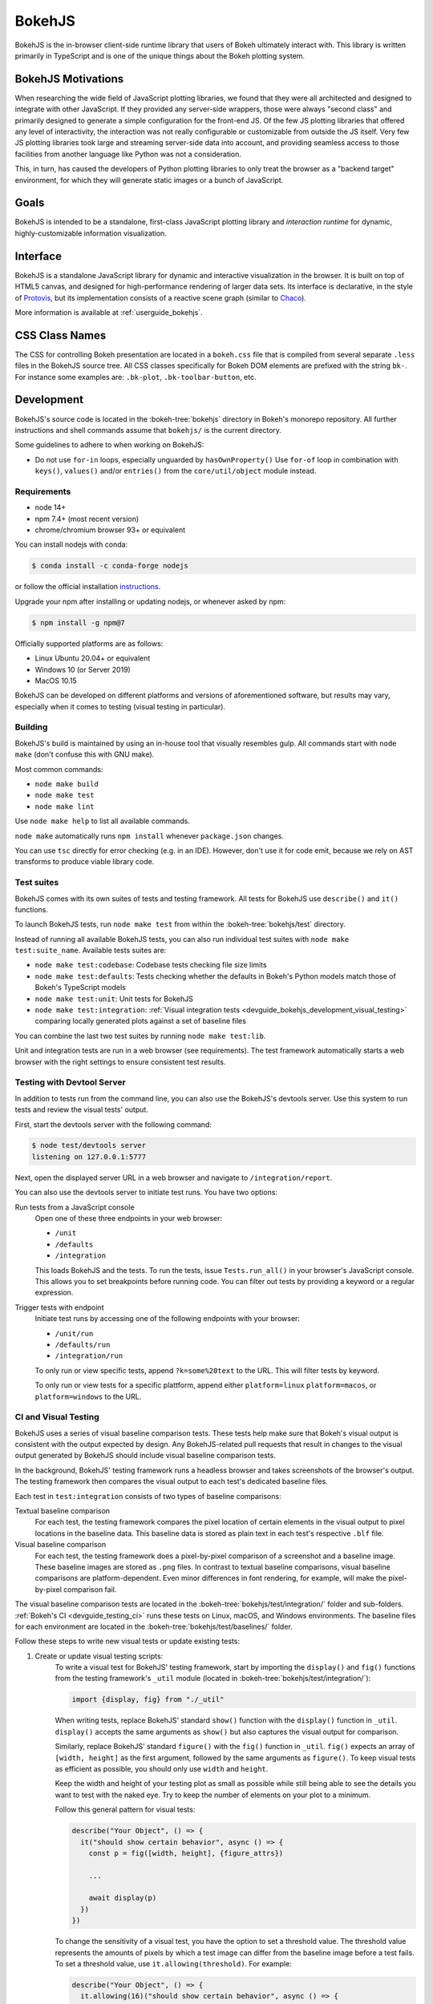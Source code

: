 .. _devguide_bokehjs:

BokehJS
=======

BokehJS is the in-browser client-side runtime library that users of Bokeh
ultimately interact with. This library is written primarily in TypeScript
and is one of the unique things about the Bokeh plotting system.

.. _devguide_bokehjs_motivations:

BokehJS Motivations
-------------------

When researching the wide field of JavaScript plotting libraries, we found
that they were all architected and designed to integrate with other JavaScript.
If they provided any server-side wrappers, those were always "second class"
and primarily designed to generate a simple configuration for the front-end JS.
Of the few JS plotting libraries that offered any level of interactivity, the
interaction was not really configurable or customizable from outside the JS
itself. Very few JS plotting libraries took large and streaming server-side
data into account, and providing seamless access to those facilities from
another language like Python was not a consideration.

This, in turn, has caused the developers of Python plotting libraries to
only treat the browser as a "backend target" environment, for which they
will generate static images or a bunch of JavaScript.

.. _devguide_bokehjs_goals:

Goals
-----

BokehJS is intended to be a standalone, first-class JavaScript plotting
library and *interaction runtime* for dynamic, highly-customizable
information visualization.

.. _devguide_bokehjs_interface:

Interface
---------

BokehJS is a standalone JavaScript library for dynamic and interactive
visualization in the browser. It is built on top of HTML5 canvas, and designed
for high-performance rendering of larger data sets. Its interface is declarative,
in the style of Protovis_, but its implementation consists of a reactive scene
graph (similar to Chaco_).

More information is available at :ref:`userguide_bokehjs`.

CSS Class Names
---------------

The CSS for controlling Bokeh presentation are located in a ``bokeh.css`` file
that is compiled from several separate ``.less`` files in the BokehJS source
tree. All CSS classes specifically for Bokeh DOM elements are prefixed with
the string ``bk-``. For instance some examples are: ``.bk-plot``, ``.bk-toolbar-button``, etc.

.. _devguide_bokehjs_development:

Development
-----------

BokehJS's source code is located in the :bokeh-tree:`bokehjs` directory in Bokeh's
monorepo repository. All further instructions and shell commands assume that
``bokehjs/`` is the current directory.

Some guidelines to adhere to when working on BokehJS:

* Do not use ``for-in`` loops, especially unguarded by ``hasOwnProperty()`` Use
  ``for-of`` loop in combination with ``keys()``, ``values()`` and/or
  ``entries()`` from the ``core/util/object`` module instead.

Requirements
~~~~~~~~~~~~

* node 14+
* npm 7.4+ (most recent version)
* chrome/chromium browser 93+ or equivalent

You can install nodejs with conda:

.. code-block:: sh

    $ conda install -c conda-forge nodejs

or follow the official installation `instructions <https://nodejs.org/en/download/>`_.

Upgrade your npm after installing or updating nodejs, or whenever asked by npm:

.. code-block:: sh

    $ npm install -g npm@7

Officially supported platforms are as follows:

* Linux Ubuntu 20.04+ or equivalent
* Windows 10 (or Server 2019)
* MacOS 10.15

BokehJS can be developed on different platforms and versions of aforementioned
software, but results may vary, especially when it comes to testing (visual
testing in particular).

Building
~~~~~~~~

BokehJS's build is maintained by using an in-house tool that visually resembles
gulp. All commands start with ``node make`` (don't confuse this with GNU make).

Most common commands:

* ``node make build``
* ``node make test``
* ``node make lint``

Use ``node make help`` to list all available commands.

``node make`` automatically runs ``npm install`` whenever ``package.json`` changes.

You can use ``tsc`` directly for error checking (e.g. in an IDE). However, don't use
it for code emit, because we rely on AST transforms to produce viable library code.

.. _devguide_bokehjs_development_testing:

Test suites
~~~~~~~~~~~

BokehJS comes with its own suites of tests and testing framework. All tests for BokehJS
use ``describe()`` and ``it()`` functions.

To launch BokehJS tests, run ``node make test`` from within the
:bokeh-tree:`bokehjs/test` directory.

Instead of running all available BokehJS tests, you can also run individual test
suites with ``node make test:suite_name``. Available tests suites are:

* ``node make test:codebase``: Codebase tests checking file size limits
* ``node make test:defaults``: Tests checking whether the defaults in Bokeh's
  Python models match those of Bokeh's TypeScript models
* ``node make test:unit``: Unit tests for BokehJS
* ``node make test:integration``:
  :ref:`Visual integration tests <devguide_bokehjs_development_visual_testing>`
  comparing locally generated plots against a set of baseline files

You can combine the last two test suites by running ``node make test:lib``.

Unit and integration tests are run in a web browser (see requirements). The test framework
automatically starts a web browser with the right settings to ensure consistent test
results.

.. _devguide_bokehjs_development_devtoolsserver:

Testing with Devtool Server
~~~~~~~~~~~~~~~~~~~~~~~~~~~

In addition to tests run from the command line, you can also use the BokehJS's devtools
server. Use this system to run tests and review the visual tests' output.

First, start the devtools server with the following command:

.. code-block:: sh

    $ node test/devtools server
    listening on 127.0.0.1:5777

Next, open the displayed server URL in a web browser and navigate to
``/integration/report``.

You can also use the devtools server to initiate test runs. You have two options:

Run tests from a JavaScript console
  Open one of these three endpoints in your web browser:

  * ``/unit``
  * ``/defaults``
  * ``/integration``

  This loads BokehJS and the tests. To run the tests, issue ``Tests.run_all()`` in your
  browser's JavaScript console. This allows you to set breakpoints before running code.
  You can filter out tests by providing a keyword or a regular expression.

Trigger tests with endpoint
  Initiate test runs by accessing one of the following endpoints with your browser:

  * ``/unit/run``
  * ``/defaults/run``
  * ``/integration/run``

  To only run or view specific tests, append ``?k=some%20text`` to the URL. This will
  filter tests by keyword.

  To only run or view tests for a specific plattform, append either ``platform=linux``
  ``platform=macos``, or ``platform=windows`` to the URL.

.. _devguide_bokehjs_development_visual_testing:

CI and Visual Testing
~~~~~~~~~~~~~~~~~~~~~

BokehJS uses a series of visual baseline comparison tests. These tests help make sure
that Bokeh's visual output is consistent with the output expected by design. Any
BokehJS-related pull requests that result in changes to the visual output generated by
BokehJS should include visual baseline comparison tests.

In the background, BokehJS' testing framework runs a headless browser and takes
screenshots of the browser's output. The testing framework then compares the visual
output to each test's dedicated baseline files.

Each test in ``test:integration`` consists of two types of baseline comparisons:

Textual baseline comparison
  For each test, the testing framework compares the pixel location of certain elements
  in the visual output to pixel locations in the baseline data. This baseline data is
  stored as plain text in each test's respective ``.blf`` file.

Visual baseline comparison
  For each test, the testing framework does a pixel-by-pixel comparison of a screenshot
  and a baseline image. These baseline images are stored as ``.png`` files. In contrast
  to textual baseline comparisons, visual baseline comparisons are platform-dependent.
  Even minor differences in font rendering, for example, will make the pixel-by-pixel
  comparison fail.

The visual baseline comparison tests are located in the
:bokeh-tree:`bokehjs/test/integration/` folder and sub-folders.
:ref:`Bokeh's CI <devguide_testing_ci>` runs these tests on Linux, macOS, and Windows
environments. The baseline files for each environment are located in the
:bokeh-tree:`bokehjs/test/baselines/` folder.

Follow these steps to write new visual tests or update existing tests:

1. Create or update visual testing scripts:
    To write a visual test for BokehJS' testing framework, start by importing the
    ``display()`` and ``fig()`` functions from the testing framework's ``_util`` module
    (located in :bokeh-tree:`bokehjs/test/integration/`):

    .. code-block:: TypeScript

        import {display, fig} from "./_util"

    When writing tests, replace BokehJS' standard ``show()`` function with the
    ``display()`` function in ``_util``. ``display()`` accepts the same arguments as
    ``show()`` but also captures the visual output for comparison.

    Similarly, replace BokehJS' standard ``figure()`` with the ``fig()`` function in
    ``_util``. ``fig()`` expects an array of ``[width, height]`` as the first argument,
    followed by the same arguments as ``figure()``. To keep visual tests as efficient as
    possible, you should only use ``width`` and ``height``.

    Keep the width and height of your testing plot as small as possible while still
    being able to see the details you want to test with the naked eye. Try to keep the
    number of elements on your plot to a minimum.

    Follow this general pattern for visual tests:

    .. code-block:: TypeScript

      describe("Your Object", () => {
        it("should show certain behavior", async () => {
          const p = fig([width, height], {figure_attrs})

          ...

          await display(p)
        })
      })

    To change the sensitivity of a visual test, you have the option to set a
    threshold value. The threshold value represents the amounts of pixels by which
    a test image can differ from the baseline image before a test fails. To set a
    threshold value, use ``it.allowing(threshold)``. For example:

    .. code-block:: TypeScript

      describe("Your Object", () => {
        it.allowing(16)("should show certain behavior", async () => {

    Always run ``node make lint`` before committing TypeScript files.

2. Run tests locally:
    Run ``node make tests`` to test your changes on your system. To only run integration
    tests, use ``node make test:integration``.

    If you want to only run a specific test, use the ``-k`` argument and supply a search
    string. The search string is case-sensitive. The BokehJS testing framework tries to
    match your search string to the strings defined in the code's ``describe()`` and
    ``it()`` functions. For example:

    .. code-block:: sh

      $ node make test:integration -k 'Legend annotation'

    The first time you run a new or updated visual test, the BokehJS testing framework
    will notify you that baseline files are missing our outdated. At this point, it will
    also generate all missing or outdated baseline files for your operating system. The
    baseline files will be in a subfolder of :bokeh-tree:`bokehjs/test/baselines/`.

    Use the BokehJS :ref:`devtools server <devguide_bokehjs_development_devtoolsserver>`
    to review your local test results. Optionally, you can use any PNG viewer to inspect
    the generated PNG files. Adjust your testing code until the test's visual output
    matches your expectations.

3. Generate CI baselines and commit test:
    As a final step before pushing your visual tests to Bokeh's GitHub repository, you
    need to generate and commit the baseline files using
    :ref:`Bokeh's CI <devguide_testing_ci>`.

    The baseline files are platform-dependent. This is why the CI will only work
    reliably if you upload baseline files that were created by the CI, not locally
    created files.

    Follow these steps to generate the necessary baseline files and upload them to
    Bokeh's CI:

    1. Push your changes to GitHub and wait for CI to finish.
    2. The CI will expectedly fail because baseline images are either missing (in case
       you created new tests) or outdated (in case you updated existing tests).
    3. After the CI has finished running, go to BokehJS's GitHub_Actions_ page. Find the
       most recent test run for your PR and download the associated ``bokehjs-report``
       artifact.
    4. Unzip the downloaded artifact file into the root folder of your local Bokeh
       repository.
    5. Use the :ref:`devtools server <devguide_bokehjs_development_devtoolsserver>` to
       review the baseline files the CI has created for each platform: first, go to
       ``/integration/report?platform=linux``, then to
       ``/integration/report?platform=macos``, and finally to
       ``/integration/report?platform=windows``.
    6. If you did not detect any unintentional differences, commit all new or modified
       ``*.blf`` and ``*.png`` files from the folders
       :bokeh-tree:`bokehjs/test/baselines/linux`,
       :bokeh-tree:`bokehjs/test/baselines/macos`, and
       :bokeh-tree:`bokehjs/test/baselines/windows`.
    7. Push your changes to GitHub again and verify that the tests pass this time.

    .. note::
      Make sure to only push baseline files to the CI that were created by the CI
      for your specific pull request. Do not include any locally created baseline
      files in your pull request.

      After downloading and unpacking the baseline files from the CI, check your local
      :bokeh-tree:`bokehjs/test/baselines` directory for any modified files that are not
      part of your changes. Make sure only to commit baseline files that are necessary
      for your pull request. Reset the ``baselines`` directory after every failed test
      run (``git checkout`` and/or ``git clean``).

Debugging in Headless Chrome
~~~~~~~~~~~~~~~~~~~~~~~~~~~~

Although testing in headless Chrome and running tests manually in Chrome should agree
with each other most of the time, there are rare cases where headless and GUI Chrome
diverge. In this situation one has to debug BokehJS' code directly in the headless
browser.

Start BokehJS' devtools server in one console and run ``node make test:run:headless``
in another. This starts Chrome in headless mode preconfigured for bokehjs' testing
setup. Then open Chrome (or any other web browser), navigate to http://localhost:9222 and
click ``about:blank`` link. This opens remote devtools console. Use its navigation bar
and navigate to e.g. http://localhost:5777/integration/run (or other URL mentioned in
an earlier paragraph). You are now set up for debugging in headless Chrome.

Minimal Model/View Module
~~~~~~~~~~~~~~~~~~~~~~~~~

Models (and views) come in many forms and sizes. At minimum, a model is implemented.
A view may follow if a "visual" model is being implemented. A minimal model/view
module looks like this:

.. code-block:: typescript

    import {BaseModel, BaseModelView} from "models/..."

    export class SomeModelView extends BaseModelView {
      model: SomeModel

      initialize(): void {
        super.initialize()
        // perform view initialization (remove if not needed)
      }

      async lazy_initialize(): Promise<void> {
        await super.lazy_initialize()
        // perform view lazy initialization (remove if not needed)
      }
    }

    export namespace SomeModel {
      export type Attrs = p.AttrsOf<Props>

      export type Props = BaseModel.Props & {
        some_property: p.Property<number>
        // add more property declarations
      }
    }

    export interface SomeModel extends SomeModel.Attrs {}

    export class SomeModel extends BaseModel {
      properties: SomeModel.Props
      __view_type__: SomeModelView

      // do not remove this constructor, or you won't be
      // able to use `new SomeModel({some_property: 1})`
      constructor(attrs?: Partial<SomeModel.Attrs>) {
        super(attrs)
      }

      static {
        this.prototype.default_view = SomeModelView

        this.define<SomeModel.Props>(({Number}) => ({
          some_property: [ Number, 0 ],
          // add more property definitions
        }))
      }
    }

For trivial modules like this, most of the code is just boilerplate to make
BokehJS's code statically type-check and generate useful type declarations
for further consumption (in tests or by users).

Code Style Guide
~~~~~~~~~~~~~~~~

BokehJS doesn't have an explicit style guide. Make your changes consistent in
formatting. Use ``node make lint``. Follow patterns observed in the surrounding
code and apply common sense.

.. _Chaco: https://github.com/enthought/chaco
.. _JSFiddle: http://jsfiddle.net/
.. _Protovis: http://mbostock.github.io/protovis/
.. _GitHub_Actions: https://github.com/bokeh/bokeh/actions?query=workflow%3ABokehJS-CI
